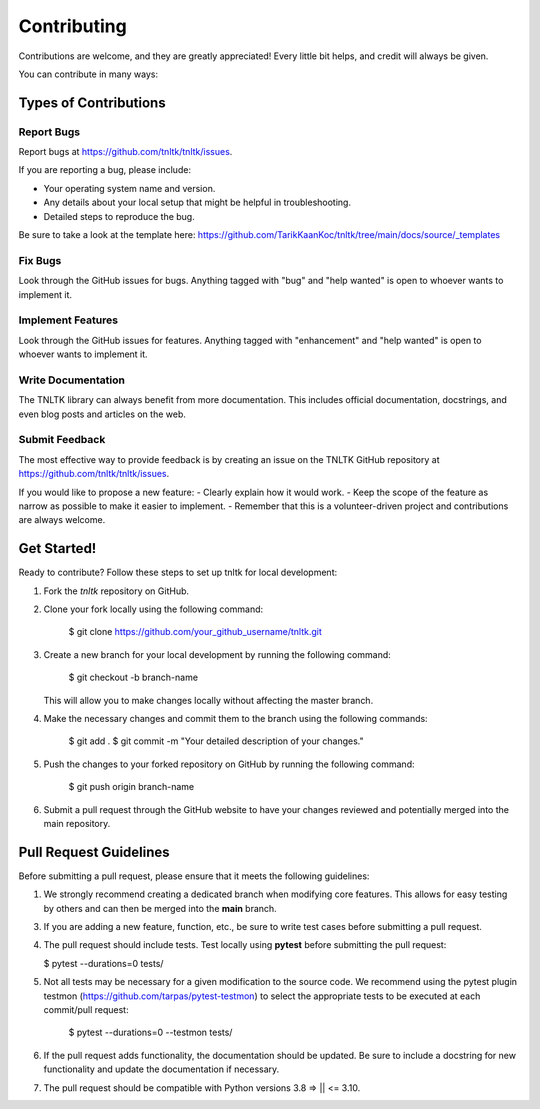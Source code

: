 .. highlight:: shell

============
Contributing
============

Contributions are welcome, and they are greatly appreciated! Every little bit
helps, and credit will always be given.

You can contribute in many ways:

Types of Contributions
----------------------

Report Bugs
~~~~~~~~~~~

Report bugs at https://github.com/tnltk/tnltk/issues.

If you are reporting a bug, please include:

* Your operating system name and version.
* Any details about your local setup that might be helpful in troubleshooting.
* Detailed steps to reproduce the bug.

Be sure to take a look at the template here: https://github.com/TarikKaanKoc/tnltk/tree/main/docs/source/_templates

Fix Bugs
~~~~~~~~

Look through the GitHub issues for bugs. Anything tagged with "bug" and "help
wanted" is open to whoever wants to implement it.

Implement Features
~~~~~~~~~~~~~~~~~~

Look through the GitHub issues for features. Anything tagged with "enhancement"
and "help wanted" is open to whoever wants to implement it.

Write Documentation
~~~~~~~~~~~~~~~~~~~

The TNLTK library can always benefit from more documentation. This includes official documentation, docstrings, and even blog posts and articles on the web.

Submit Feedback
~~~~~~~~~~~~~~~

The most effective way to provide feedback is by creating an issue on the TNLTK GitHub repository at https://github.com/tnltk/tnltk/issues.

If you would like to propose a new feature:
- Clearly explain how it would work.
- Keep the scope of the feature as narrow as possible to make it easier to implement.
- Remember that this is a volunteer-driven project and contributions are always welcome.

Get Started!
------------

Ready to contribute? Follow these steps to set up tnltk for local development:

1. Fork the `tnltk`  repository on GitHub.  
2. Clone your fork locally using the following command:

    $ git clone https://github.com/your_github_username/tnltk.git

3. Create a new branch for your local development by running the following command:

    $ git checkout -b branch-name

   This will allow you to make changes locally without affecting the master branch.

4. Make the necessary changes and commit them to the branch using the following commands:

    $ git add .
    $ git commit -m "Your detailed description of your changes."

5. Push the changes to your forked repository on GitHub by running the following command:

    $ git push origin branch-name

6. Submit a pull request through the GitHub website to have your changes reviewed and potentially merged into the main repository.

Pull Request Guidelines
-----------------------

Before submitting a pull request, please ensure that it meets the following guidelines:

1. We strongly recommend creating a dedicated branch when modifying core features. This allows for easy testing by others and can then be merged into the **main** branch.
   
3. If you are adding a new feature, function, etc., be sure to write test cases before submitting a pull request.
   
4. The pull request should include tests. Test locally using **pytest** before submitting the pull request:
   
   $ pytest --durations=0 tests/
    
5. Not all tests may be necessary for a given modification to the source code. We recommend using the   pytest plugin testmon (https://github.com/tarpas/pytest-testmon) to select the appropriate tests to be executed at each commit/pull request:
    
    $ pytest --durations=0 --testmon tests/
   
6. If the pull request adds functionality, the documentation should be updated. Be sure to include a docstring for new functionality and update the documentation if necessary.

7. The pull request should be compatible with Python versions  3.8 => || <= 3.10.